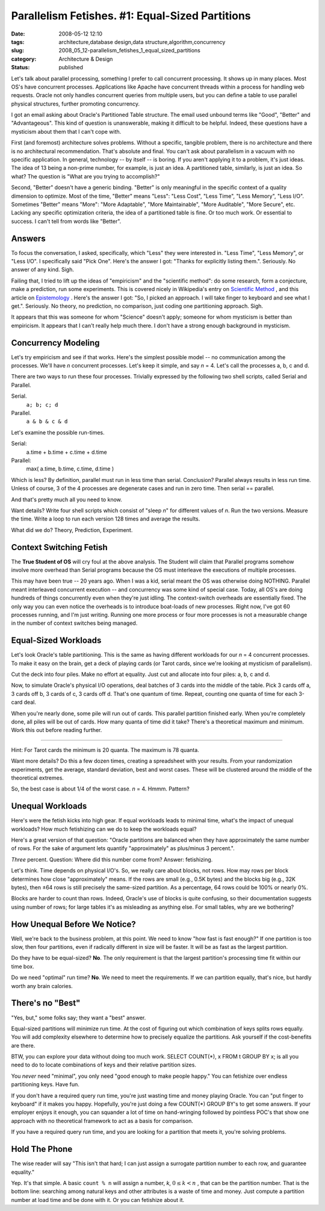 Parallelism Fetishes. #1: Equal-Sized Partitions
================================================

:date: 2008-05-12 12:10
:tags: architecture,database design,data structure,algorithm,concurrency
:slug: 2008_05_12-parallelism_fetishes_1_equal_sized_partitions
:category: Architecture & Design
:status: published







Let's talk about parallel processing, something I prefer to call concurrent processing.  It shows up in many places.  Most OS's have concurrent processes.  Applications like Apache have concurrent threads within a process for handling web requests.  Oracle not only handles concurrent queries from multiple users, but you can define a table to use parallel physical structures, further promoting concurrency.



I got an email asking about Oracle's Partitioned Table structure.  The email used unbound terms like "Good", "Better" and "Advantageous".  This kind of question is unanswerable, making it difficult to be helpful.  Indeed, these questions have a mysticism about them that I can't cope with.



First (and foremost) architecture solves problems.  Without a specific, tangible problem, there is no architecture and there is no architectural recommendation.  That's absolute and final.  You can't ask about parallelism in a vacuum with no specific application.  In general, technology -- by itself -- is boring.  If you aren't applying it to a problem, it's just ideas.  The idea of 13 being a non-prime number, for example, is just an idea.  A partitioned table, similarly, is just an idea.  So what?  The question is "What are you trying to accomplish?"



Second, "Better" doesn't have a generic binding.  "Better" is only meaningful in the specific context of a quality dimension to optimize.  Most of the time, "Better" means "Less": "Less Cost", "Less Time", "Less Memory", "Less I/O".  Sometimes "Better" means "More": "More Adaptable", "More Maintainable", "More Auditable", "More Secure", etc.  Lacking any specific optimization criteria, the idea of a partitioned table is fine.  Or too much work.  Or essential to success.  I can't tell from words like "Better".



Answers
--------



To focus the conversation, I asked, specifically, which "Less" they were interested in.  "Less Time", "Less Memory", or "Less I/O".  I specifically said "Pick One".  Here's the answer I got: "Thanks for explicitly listing them.".  Seriously.  No answer of any kind.  Sigh.



Failing that, I tried to lift up the ideas of "empiricism" and the "scientific method":  do some research, form a conjecture, make a prediction, run some experiments.  This is covered nicely in Wikipedia's entry on `Scientific Method <http://en.wikipedia.org/wiki/Scientific_method>`_ , and this article on `Epistemology <http://webspace.ship.edu/cgboer/epist.html>`_ .  Here's the answer I got: "So, I picked an approach. I will take finger to keyboard and see what I get.".  Seriously.  No theory, no prediction, no comparison, just coding one partitioning approach.  Sigh.



It appears that this was someone for whom "Science" doesn't apply; someone for whom mysticism is better than empiricism.  It appears that I can't really help much there.  I don't have a strong enough background in mysticism.



Concurrency Modeling
--------------------



Let's try empiricism and see if that works.  Here's the simplest possible model -- no communication among the processes.  We'll have *n*  concurrent processes.  Let's keep it simple, and say *n* = 4.  Let's call the processes a, b, c and d.



There are two ways to run these four processes.  Trivially expressed by the following two shell scripts, called Serial and Parallel.



Serial.  
    ``a; b; c; d``



Parallel.  
    ``a & b & c & d``



Let's examine the possible run-times.



Serial:
    a.time + b.time + c.time + d.time



Parallel:
    max( a.time, b.time, c.time, d.time )



Which is less?  By definition, parallel must run in less time than serial.  Conclusion?  Parallel always results in less run time.  Unless of course, 3 of the 4 processes are degenerate cases and run in zero time.  Then serial == parallel.



And that's pretty much all you need to know.



Want details?  Write four shell scripts which consist of "sleep *n*" for different values of *n*.  Run the two versions.  Measure the time.  Write a loop to run each version 128 times and average the results.



What did we do?  Theory, Prediction, Experiment.



Context Switching Fetish
-------------------------



The **True Student of OS** will cry foul at the above analysis.  The Student will claim that Parallel programs somehow involve more overhead than Serial programs because the OS must interleave the executions of multiple processes.



This may have been true -- 20 years ago.  When I was a kid, serial meant the OS was otherwise doing NOTHING.  Parallel meant interleaved concurrent execution -- and concurrency was some kind of special case.  Today, all OS's are doing hundreds of things concurrently even when they're just idling.  The context-switch overheads are essentially fixed.  The only way you can even notice the overheads is to introduce boat-loads of new processes.  Right now, I've got 60 processes running, and I'm just writing.  Running one more process or four more processes is not a measurable change in the number of context switches being managed.



Equal-Sized Workloads
----------------------



Let's look Oracle's table partitioning.  This is the same as having different workloads for our *n* = 4 concurrent processes.  To make it easy on the brain, get a deck of playing cards (or Tarot cards, since we're looking at mysticism of parallelism).



Cut the deck into four piles.  Make no effort at equality.  Just cut and allocate into four piles: a, b, c and d.



Now, to simulate Oracle's physical I/O operations, deal batches of 3 cards into the middle of the table.  Pick 3 cards off a, 3 cards off b, 3 cards of c, 3 cards off d.  That's one quantum of time.  Repeat, counting one quanta of time for each 3-card deal.



When you're nearly done, some pile will run out of cards.  This parallel partition finished early.  When you're completely done, all piles will be out of cards.  How many quanta of time did it take?  There's a theoretical maximum and minimum.  Work this out before reading further.





-----------





Hint: For Tarot cards the minimum is 20 quanta.  The maximum is 78 quanta.



Want more details?  Do this a few dozen times, creating a spreadsheet with your results.  From your randomization experiments, get the average, standard deviation, best and worst cases.  These will be clustered around the middle of the theoretical extremes.



So, the best case is about 1/4 of the worst case.  *n* = 4.  Hmmm.   Pattern?



Unequal Workloads
------------------



Here's were the fetish kicks into high gear.  If equal workloads leads to minimal time, what's the impact of unequal workloads?  How much fetishizing can we do to keep the workloads equal?



Here's a great version of that question: "Oracle partitions are balanced when they have approximately the same number of rows. For the sake of argument lets quantify "approximately" as plus/minus 3 percent.".



*Three*  percent.  Question: Where did this number come from?  Answer: fetishizing.



Let's think.  Time depends on physical I/O's.  So, we really care about blocks, not rows.  How may rows per block determines how close "approximately" means.  If the rows are small (e.g., 0.5K bytes) and the blocks big (e.g., 32K bytes), then ±64 rows is still precisely the same-sized partition.  As a percentage, 64 rows could be 100% or nearly 0%.  



Blocks are harder to count than rows.  Indeed, Oracle's use of blocks is quite confusing, so their documentation suggests using number of rows; for large tables it's as misleading as anything else.  For small tables, why are we bothering?



How Unequal Before We Notice?
------------------------------



Well, we're back to the business problem, at this point.  We need to know "how fast is fast enough?"  If one partition is too slow, then four partitions, even if radically different in size will be faster.  It will be as fast as the largest partition.  



Do they have to be equal-sized?  **No**.  The only requirement is that the largest partition's processing time fit within our time box.



Do we need "optimal" run time?  **No**.  We need to meet the requirements.  If we can partition equally, that's nice, but hardly worth any brain calories.



There's no "Best"
-----------------





"Yes, but," some folks say; they want a "best" answer.



Equal-sized partitions will minimize run time.  At the cost of figuring out which combination of keys splits rows equally.  You will add complexity elsewhere to determine how to precisely equalize the partitions.  Ask yourself if the cost-benefits are there.



BTW, you can explore your data without doing too much work.  SELECT COUNT(*), x FROM t GROUP BY x; is all you need to do to locate combinations of keys and their relative partition sizes.



You *never*  need "minimal", you only need "good enough to make people happy."  You can fetishize over endless partitioning keys.  Have fun.



If you don't have a required query run time, you're just wasting time and money playing Oracle.  You can "put finger to keyboard" if it makes you happy.  Hopefully, you're just doing a few COUNT(*) GROUP BY's to get some answers.  If your employer enjoys it enough, you can squander a lot of time on hand-wringing followed by pointless POC's that show one approach with no theoretical framework to act as a basis for comparison.



If you have a required query run time, and you are looking for a partition that meets it, you're solving problems.



Hold The Phone
---------------



The wise reader will say "This isn't that hard; I can just assign a surrogate partition number to each row, and guarantee equality."



Yep.  It's that simple.  A basic ``count % n`` will assign a number, *k*, :math:`0 \leq k < n` , that can be the partition number.  That is the bottom line: searching among natural keys and other attributes is a waste of time and money.  Just compute a partition number at load time and be done with it.  Or you can fetishize about it.




